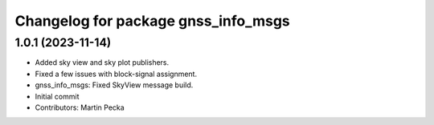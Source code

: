 ^^^^^^^^^^^^^^^^^^^^^^^^^^^^^^^^^^^^
Changelog for package gnss_info_msgs
^^^^^^^^^^^^^^^^^^^^^^^^^^^^^^^^^^^^

1.0.1 (2023-11-14)
------------------
* Added sky view and sky plot publishers.
* Fixed a few issues with block-signal assignment.
* gnss_info_msgs: Fixed SkyView message build.
* Initial commit
* Contributors: Martin Pecka

